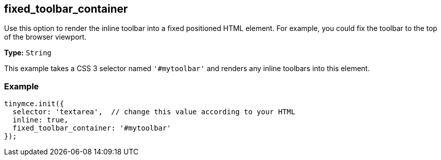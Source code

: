 [[fixed_toolbar_container]]
== fixed_toolbar_container

Use this option to render the inline toolbar into a fixed positioned HTML element. For example, you could fix the toolbar to the top of the browser viewport.

*Type:* `String`

This example takes a CSS 3 selector named `'#mytoolbar'` and renders any inline toolbars into this element.

=== Example

[source,js]
----
tinymce.init({
  selector: 'textarea',  // change this value according to your HTML
  inline: true,
  fixed_toolbar_container: '#mytoolbar'
});
----

